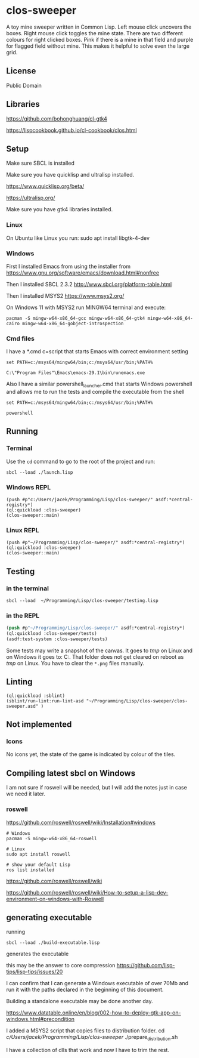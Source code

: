 * clos-sweeper

[[file:screenshot-won.png]]

A toy mine sweeper written in Common Lisp. Left mouse click uncovers the boxes.
Right mouse click toggles the mine state. There are two different colours for
right clicked boxes. Pink if there is a mine in that field and purple for
flagged field without mine. This makes it helpful to solve even the large grid.

**  License

Public Domain

** Libraries

https://github.com/bohonghuang/cl-gtk4

https://lispcookbook.github.io/cl-cookbook/clos.html

** Setup

Make sure SBCL is installed

Make sure you have quicklisp and ultralisp installed.

https://www.quicklisp.org/beta/

https://ultralisp.org/

Make sure you have gtk4 libraries installed.

*** Linux
On Ubuntu like Linux you run: sudo apt install libgtk-4-dev

*** Windows
First I installed Emacs from using the installer from
https://www.gnu.org/software/emacs/download.html#nonfree

Then I installed SBCL 2.3.2
http://www.sbcl.org/platform-table.html

Then I installed MSYS2
https://www.msys2.org/

On Windows 11 with MSYS2 run MINGW64 terminal and execute:
#+begin_example
  pacman -S mingw-w64-x86_64-gcc mingw-w64-x86_64-gtk4 mingw-w64-x86_64-cairo mingw-w64-x86_64-gobject-introspection
#+end_example

*** Cmd files
I have a *.cmd c=script that starts Emacs with correct environment setting

#+begin_example
set PATH=c:/msys64/mingw64/bin;c:/msys64/usr/bin;%PATH%

C:\"Program Files"\Emacs\emacs-29.1\bin\runemacs.exe
#+end_example

Also I have a similar powershell_launcher.cmd that starts Windows powershell and
allows me to run the tests and compile the executable from the shell

#+begin_example
set PATH=c:/msys64/mingw64/bin;c:/msys64/usr/bin;%PATH%

powershell
#+end_example

** Running

*** Terminal
Use the ~cd~ command to go to the root of the project and run:
#+begin_example
sbcl --load ./launch.lisp
#+end_example

*** Windows REPL
#+begin_example
(push #p"c:/Users/jacek/Programming/Lisp/clos-sweeper/" asdf:*central-registry*)
(ql:quickload :clos-sweeper)
(clos-sweeper::main)
#+end_example

*** Linux REPL
#+begin_example
(push #p"~/Programming/Lisp/clos-sweeper/" asdf:*central-registry*)
(ql:quickload :clos-sweeper)
(clos-sweeper::main)
#+end_example

** Testing

*** in the terminal
#+begin_example
sbcl --load  ~/Programming/Lisp/clos-sweeper/testing.lisp
#+end_example

*** in the REPL
#+begin_src lisp
  (push #p"~/Programming/Lisp/clos-sweeper/" asdf:*central-registry*)
  (ql:quickload :clos-sweeper/tests)
  (asdf:test-system :clos-sweeper/tests)
#+end_src

Some tests may write a snapshot of the canvas. It goes to /tmp/ on Linux
and on Windows it goes to: C:\Users\jacek\AppData\Local\Temp.
That folder does not get cleared on reboot as /tmp/ on Linux.
You have to clear the ~*.png~ files manually.

** Linting

#+begin_example
(ql:quickload :sblint)
(sblint/run-lint:run-lint-asd "~/Programming/Lisp/clos-sweeper/clos-sweeper.asd" )
#+end_example

** Not implemented

*** Icons
No icons yet, the state of the game is indicated by colour of the tiles.

** Compiling latest sbcl on Windows
I am not sure if roswell will be needed, but I will add the
notes just in case
we need it later.

*** roswell
https://github.com/roswell/roswell/wiki/Installation#windows
#+begin_example
# Windows
pacman -S mingw-w64-x86_64-roswell

# Linux
sudo apt install roswell

# show your default Lisp
ros list installed
#+end_example

https://github.com/roswell/roswell/wiki

https://github.com/roswell/roswell/wiki/How-to-setup-a-lisp-dev-environment-on-windows-with-Roswell

** generating executable

running
#+begin_example
sbcl --load ./build-executable.lisp
#+end_example
generates the executable

this may be the answer to core compression
https://github.com/lisp-tips/lisp-tips/issues/20

I can confirm that I can generate a Windows executable of over 70Mb and run it
with the paths declared in the beginning of this document.

Building a standalone executable may be done another day.

https://www.datatable.online/en/blog/002-how-to-deploy-gtk-app-on-windows.html#precondition

I added a MSYS2 script that copies files to distribution folder.
  cd /c/Users/jacek/Programming/Lisp/clos-sweeper/
  ./prepare_distribution.sh 


I have a collection of dlls that work and now I have to trim the rest.
